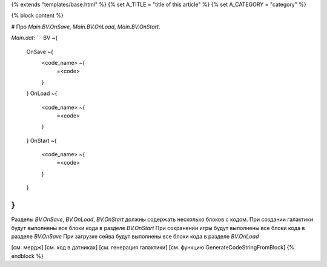 {% extends "templates/base.html" %}
{% set A_TITLE = "title of this article" %}
{% set A_CATEGORY = "category" %}

{% block content %}

# Про `Main.BV.OnSave`, `Main.BV.OnLoad`, `Main.BV.OnStart`.

`Main.dat`:
```
BV ~{
    OnSave ~{
        <code_name> ~{
            =<code>
        }
    }
    OnLoad ~{
        <code_name> ~{
            =<code>
        }
    }
    OnStart ~{
        <code_name> ~{
            =<code>
        }
    }
}
```
Разделы `BV.OnSave`, `BV.OnLoad`, `BV.OnStart` должны содержать несколько блоков с кодом.
При создании галактики будут выполнены все блоки кода в разделе `BV.OnStart`
При сохранении игры будут выполнены все блоки кода в разделе `BV.OnSave`
При загрузке сейва будут выполнены все блоки кода в разделе `BV.OnLoad`

[см. мердж]
[см. код в датниках]
[см. генерация галактики]
[см. функцию GenerateCodeStringFromBlock]
{% endblock %}
